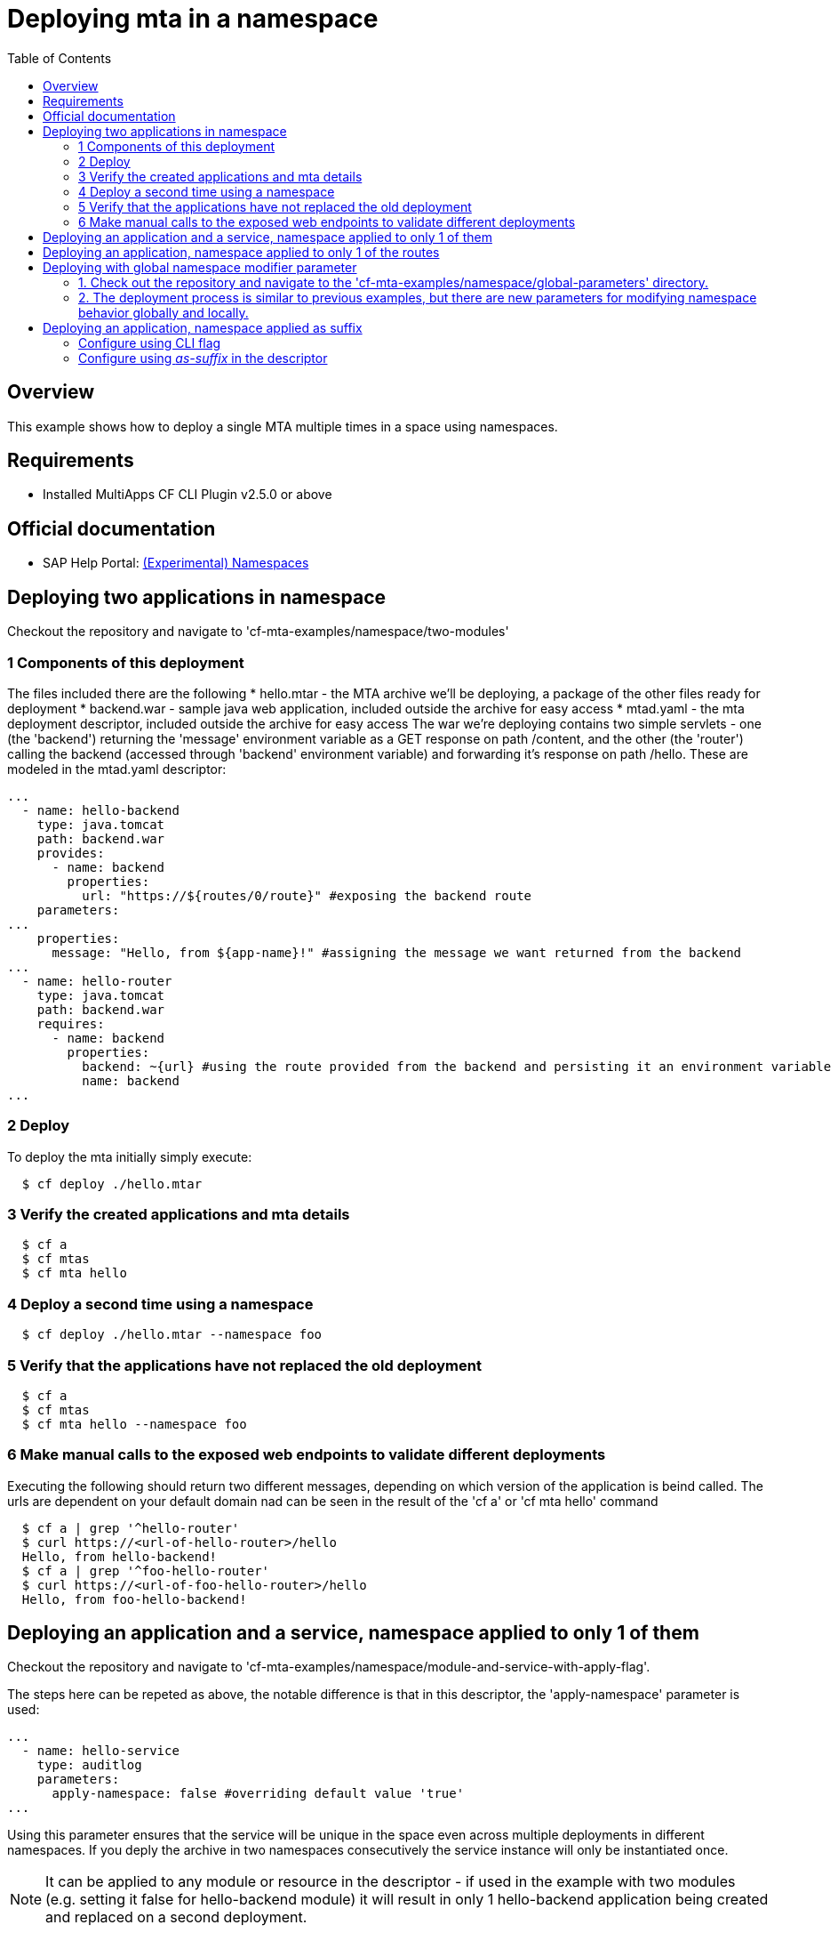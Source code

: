 # Deploying mta in a namespace
:toc:

## Overview
This example shows how to deploy a single MTA multiple times in a space using namespaces.

## Requirements
* Installed MultiApps CF CLI Plugin v2.5.0 or above

## Official documentation
* SAP Help Portal: link:https://help.sap.com/viewer/65de2977205c403bbc107264b8eccf4b/Cloud/en-US/b28fd77836d44bde8c404618bf0f1228.html[(Experimental) Namespaces]

## Deploying two applications in namespace
Checkout the repository and navigate to 'cf-mta-examples/namespace/two-modules'

### 1 Components of this deployment 
The files included there are the following
* hello.mtar - the MTA archive we'll be deploying, a package of the other files ready for deployment 
* backend.war - sample java web application, included outside the archive for easy access
* mtad.yaml - the mta deployment descriptor, included outside the archive for easy access
The war we're deploying contains two simple servlets - one (the 'backend') returning the 'message' environment variable as a GET response on path /content, and the other (the 'router') calling the backend (accessed through 'backend' environment variable) and forwarding it's response on path /hello. These are modeled in the mtad.yaml descriptor:
```yaml
...        
  - name: hello-backend
    type: java.tomcat
    path: backend.war
    provides:
      - name: backend
        properties:
          url: "https://${routes/0/route}" #exposing the backend route 
    parameters:
...
    properties:
      message: "Hello, from ${app-name}!" #assigning the message we want returned from the backend
...
  - name: hello-router
    type: java.tomcat
    path: backend.war
    requires:
      - name: backend
        properties:
          backend: ~{url} #using the route provided from the backend and persisting it an environment variable in the router
          name: backend
...

```

### 2 Deploy 
To deploy the mta initially simply execute:
```bash
  $ cf deploy ./hello.mtar
  
```
### 3 Verify the created applications and mta details
```bash
  $ cf a
  $ cf mtas
  $ cf mta hello
  
```
### 4 Deploy a second time using a namespace
```bash
  $ cf deploy ./hello.mtar --namespace foo
  
```
### 5 Verify that the applications have not replaced the old deployment
```bash
  $ cf a
  $ cf mtas
  $ cf mta hello --namespace foo
  
```
### 6 Make manual calls to the exposed web endpoints to validate different deployments
Executing the following should return two different messages, depending on which version of the application is beind called. The urls are dependent on your default domain nad can be seen in the result of the 'cf a' or 'cf mta hello' command
```bash
  $ cf a | grep '^hello-router'
  $ curl https://<url-of-hello-router>/hello
  Hello, from hello-backend!
  $ cf a | grep '^foo-hello-router'
  $ curl https://<url-of-foo-hello-router>/hello
  Hello, from foo-hello-backend!
  
```

## Deploying an application and a service, namespace applied to only 1 of them
Checkout the repository and navigate to 'cf-mta-examples/namespace/module-and-service-with-apply-flag'.

The steps here can be repeted as above, the notable difference is that in this descriptor, the 'apply-namespace' parameter is used:
```yaml
...
  - name: hello-service
    type: auditlog
    parameters:
      apply-namespace: false #overriding default value 'true'
...

```
Using this parameter ensures that the service will be unique in the space even across multiple deployments in different namespaces. If you deply the archive in two namespaces consecutively the service instance will only be instantiated once.

NOTE: It can be applied to any module or resource in the descriptor - if used in the example with two modules (e.g. setting it false for hello-backend module) it will result in only 1 hello-backend application being created and replaced on a second deployment.

## Deploying an application, namespace applied to only 1 of the routes
Checkout the repository and navigate to 'cf-mta-examples/namespace/module-with-apply-flag-to-route'.

The steps are the same as previous examples, the difference is that 'apply-namespace' parameter is used inside module route map:
```yaml
...
 routes:
  - route: hello-backend.${default-domain}
  - route: route-without-namespace.${default-domain}
    apply-namespace: false
...

```
## Deploying with global namespace modifier parameter

To deploy an application with set global parameters, follow these steps:

### 1. Check out the repository and navigate to the 'cf-mta-examples/namespace/global-parameters' directory.
### 2. The deployment process is similar to previous examples, but there are new parameters for modifying namespace behavior globally and locally.

The global namespace parameters are defined as follows:
```
parameters:
  apply-namespace:
    app-names: true
    service-names: true
    app-routes: true
```

If you deploy with only these parameters, all applications, services, and routes are expected to have the namespace applied as a prefix, if one was provided.

If you add a namespace modifying parameter locally, for example:
```
modules:
  - name: hello-backend
    type: application
    path: appBits.zip
    parameters:
      apply-namespace: false
```
it means that the application named "hello-backend" will not have the namespace prefix. Locally applied namespace parameters have higher priority than global parameters.

The local `apply-namespace` parameter is set for one application/service/route, whereas global parameters are set on all applications/services/routes.

When you run the command:
```bash
$ cf deploy ./hello.mtar --namespace foo
```
the expected results are:
- hello-backend // local value is higher priority that global and global is ignored
- foo-hello-router // global value is applied
- route-without-namespace.${default-domain}
- foo-my-cf-service

Operation parameters/command-line options have the highest priority. If you use them, all applications/services/routes will follow the behavior specified in these command-line options and ignore all additional parameters, even if present.

When you run the command:
```bash
$ cf deploy ./hello.mtar --namespace foo --apply-namespace-app-names true --apply-namespace-service-names true --apply-namespace-app-routes true
```
all applications/services/routes will have the prefix `foo`. In this way, other parameters in the descriptor are ignored.

Similarly, when you run the command:
```bash
$ cf deploy ./hello.mtar --namespace foo --apply-namespace-app-names false --apply-namespace-service-names false --apply-namespace-app-routes false
```
none of the applications/services/routes will have the prefix `foo`.

## Deploying an application, namespace applied as suffix
### Configure using CLI flag
Checkout the repository and navigate to 'cf-mta-examples/namespace/module-with-apply-as-suffix-flag'.

The steps are the same as previous examples, the difference is that you add the _apply-namespace-as-suffix_ parameter:
``` bash
$ cf deploy ./hello.mtar --namespace foo --apply-namespace-as-suffix true
```
This will result in creating an application that has the namespace applied as a suffix and not a prefix.

### Configure using _as-suffix_ in the descriptor
Checkout the repository and navigate to 'cf-mta-examples/namespace/module-with-apply-as-suffix-global-parameter'. In this case where the namespace must be applied is configured using the global parameters in the deployment descriptor:
```yaml
...
 parameters:
  apply-namespace:
    as-suffix: true
...

```

The steps are the same as previous examples. Just run without the flag:
``` bash
$ cf deploy ./hello.mtar --namespace foo
```

This will result in creating an application that has the namespace applied as a suffix and not a prefix.